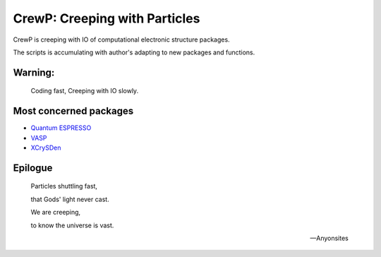 

******************************
CrewP: Creeping with Particles
******************************

CrewP is creeping with IO of computational electronic structure packages.

The scripts is accumulating with author's adapting to new packages and functions.

Warning:
========

    Coding fast, Creeping with IO slowly.

Most concerned packages
=======================

* `Quantum ESPRESSO <http://www.quantum-espresso.org/>`_
* `VASP <https://www.vasp.at/>`_
* `XCrySDen <http://www.xcrysden.org/>`_

Epilogue
========


    Particles shuttling fast,

    that Gods' light never cast.

    We are creeping, 

    to know the universe is vast.

    -- Anyonsites

